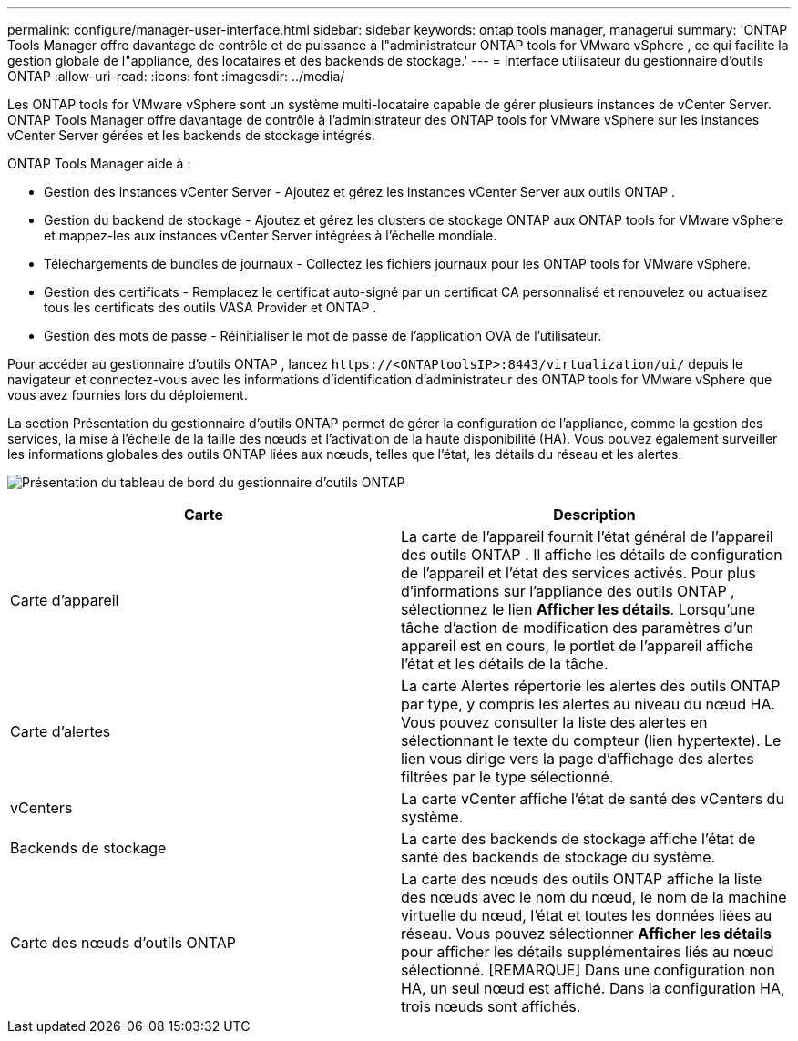---
permalink: configure/manager-user-interface.html 
sidebar: sidebar 
keywords: ontap tools manager, managerui 
summary: 'ONTAP Tools Manager offre davantage de contrôle et de puissance à l"administrateur ONTAP tools for VMware vSphere , ce qui facilite la gestion globale de l"appliance, des locataires et des backends de stockage.' 
---
= Interface utilisateur du gestionnaire d'outils ONTAP
:allow-uri-read: 
:icons: font
:imagesdir: ../media/


[role="lead"]
Les ONTAP tools for VMware vSphere sont un système multi-locataire capable de gérer plusieurs instances de vCenter Server.  ONTAP Tools Manager offre davantage de contrôle à l'administrateur des ONTAP tools for VMware vSphere sur les instances vCenter Server gérées et les backends de stockage intégrés.

ONTAP Tools Manager aide à :

* Gestion des instances vCenter Server - Ajoutez et gérez les instances vCenter Server aux outils ONTAP .
* Gestion du backend de stockage - Ajoutez et gérez les clusters de stockage ONTAP aux ONTAP tools for VMware vSphere et mappez-les aux instances vCenter Server intégrées à l'échelle mondiale.
* Téléchargements de bundles de journaux - Collectez les fichiers journaux pour les ONTAP tools for VMware vSphere.
* Gestion des certificats - Remplacez le certificat auto-signé par un certificat CA personnalisé et renouvelez ou actualisez tous les certificats des outils VASA Provider et ONTAP .
* Gestion des mots de passe - Réinitialiser le mot de passe de l'application OVA de l'utilisateur.


Pour accéder au gestionnaire d'outils ONTAP , lancez `\https://<ONTAPtoolsIP>:8443/virtualization/ui/` depuis le navigateur et connectez-vous avec les informations d'identification d'administrateur des ONTAP tools for VMware vSphere que vous avez fournies lors du déploiement.

La section Présentation du gestionnaire d'outils ONTAP permet de gérer la configuration de l'appliance, comme la gestion des services, la mise à l'échelle de la taille des nœuds et l'activation de la haute disponibilité (HA).  Vous pouvez également surveiller les informations globales des outils ONTAP liées aux nœuds, telles que l'état, les détails du réseau et les alertes.

image:../media/ontap-tools-manager-overview.png["Présentation du tableau de bord du gestionnaire d'outils ONTAP"]

|===
| *Carte* | *Description* 


| Carte d'appareil | La carte de l'appareil fournit l'état général de l'appareil des outils ONTAP .  Il affiche les détails de configuration de l'appareil et l'état des services activés.  Pour plus d'informations sur l'appliance des outils ONTAP , sélectionnez le lien *Afficher les détails*.  Lorsqu'une tâche d'action de modification des paramètres d'un appareil est en cours, le portlet de l'appareil affiche l'état et les détails de la tâche. 


| Carte d'alertes | La carte Alertes répertorie les alertes des outils ONTAP par type, y compris les alertes au niveau du nœud HA.  Vous pouvez consulter la liste des alertes en sélectionnant le texte du compteur (lien hypertexte).  Le lien vous dirige vers la page d'affichage des alertes filtrées par le type sélectionné. 


| vCenters | La carte vCenter affiche l’état de santé des vCenters du système. 


| Backends de stockage | La carte des backends de stockage affiche l’état de santé des backends de stockage du système. 


| Carte des nœuds d'outils ONTAP | La carte des nœuds des outils ONTAP affiche la liste des nœuds avec le nom du nœud, le nom de la machine virtuelle du nœud, l'état et toutes les données liées au réseau.  Vous pouvez sélectionner *Afficher les détails* pour afficher les détails supplémentaires liés au nœud sélectionné.  [REMARQUE] Dans une configuration non HA, un seul nœud est affiché.  Dans la configuration HA, trois nœuds sont affichés. 
|===
